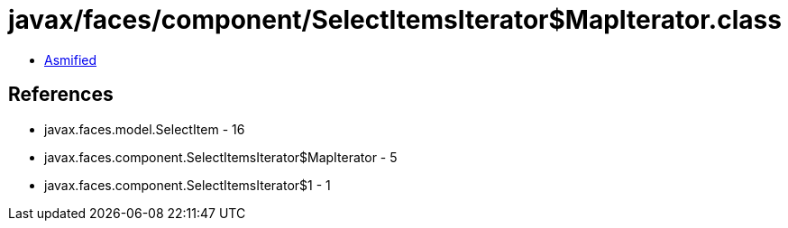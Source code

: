 = javax/faces/component/SelectItemsIterator$MapIterator.class

 - link:SelectItemsIterator$MapIterator-asmified.java[Asmified]

== References

 - javax.faces.model.SelectItem - 16
 - javax.faces.component.SelectItemsIterator$MapIterator - 5
 - javax.faces.component.SelectItemsIterator$1 - 1
